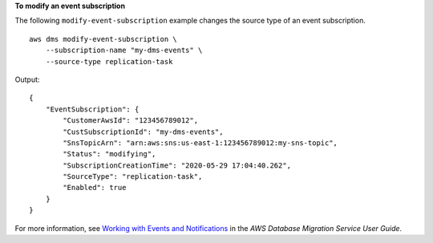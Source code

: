 **To modify an event subscription**

The following ``modify-event-subscription`` example changes the source type of an event subscription. ::

    aws dms modify-event-subscription \
        --subscription-name "my-dms-events" \
        --source-type replication-task

Output::

    {
        "EventSubscription": {
            "CustomerAwsId": "123456789012",
            "CustSubscriptionId": "my-dms-events",
            "SnsTopicArn": "arn:aws:sns:us-east-1:123456789012:my-sns-topic",
            "Status": "modifying",
            "SubscriptionCreationTime": "2020-05-29 17:04:40.262",
            "SourceType": "replication-task",
            "Enabled": true
        }
    }

For more information, see `Working with Events and Notifications <https://docs.aws.amazon.com/dms/latest/userguide/CHAP_Events.html>`__ in the *AWS Database Migration Service User Guide*.
